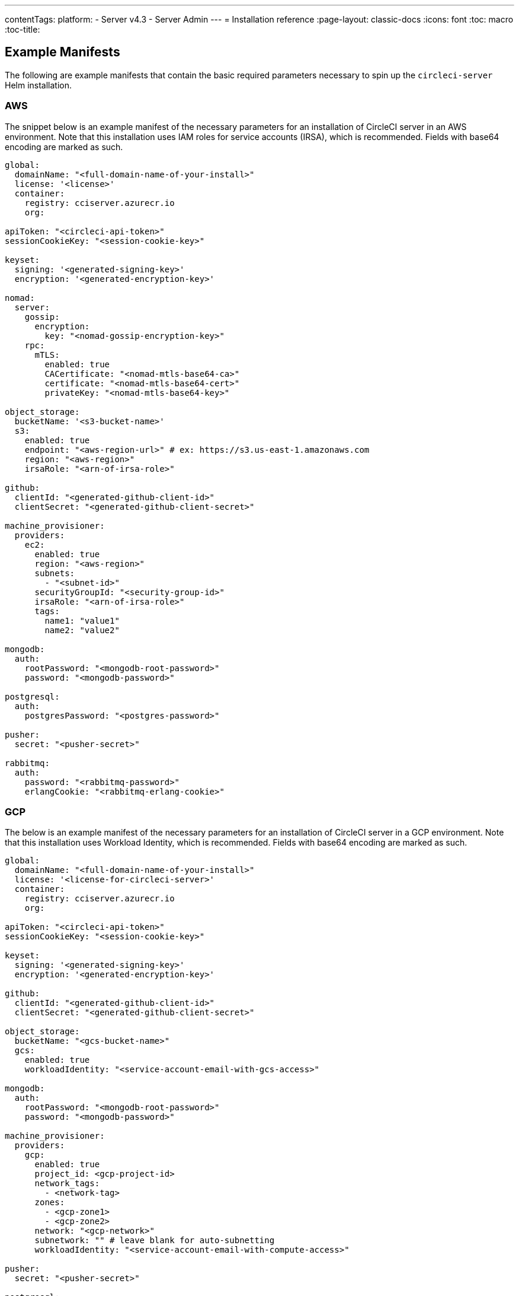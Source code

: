 ---
contentTags:
  platform:
  - Server v4.3
  - Server Admin
---
= Installation reference
:page-layout: classic-docs
:icons: font
:toc: macro
:toc-title:

[#example-manifests]
== Example Manifests
The following are example manifests that contain the basic required parameters necessary to spin up the `circleci-server` Helm installation.

[#aws]
=== AWS
The snippet below is an example manifest of the necessary parameters for an installation of CircleCI server in an AWS environment. Note that this installation uses IAM roles for service accounts (IRSA), which is recommended. Fields with base64 encoding are marked as such.

[source,yaml]
----
global:
  domainName: "<full-domain-name-of-your-install>"
  license: '<license>'
  container:
    registry: cciserver.azurecr.io
    org:

apiToken: "<circleci-api-token>"
sessionCookieKey: "<session-cookie-key>"

keyset:
  signing: '<generated-signing-key>'
  encryption: '<generated-encryption-key>'

nomad:
  server:
    gossip:
      encryption:
        key: "<nomad-gossip-encryption-key>"
    rpc:
      mTLS:
        enabled: true
        CACertificate: "<nomad-mtls-base64-ca>"
        certificate: "<nomad-mtls-base64-cert>"
        privateKey: "<nomad-mtls-base64-key>"

object_storage:
  bucketName: '<s3-bucket-name>'
  s3:
    enabled: true
    endpoint: "<aws-region-url>" # ex: https://s3.us-east-1.amazonaws.com
    region: "<aws-region>"
    irsaRole: "<arn-of-irsa-role>"

github:
  clientId: "<generated-github-client-id>"
  clientSecret: "<generated-github-client-secret>"

machine_provisioner:
  providers:
    ec2:
      enabled: true
      region: "<aws-region>"
      subnets:
        - "<subnet-id>"
      securityGroupId: "<security-group-id>"
      irsaRole: "<arn-of-irsa-role>"
      tags:
        name1: "value1"
        name2: "value2"

mongodb:
  auth:
    rootPassword: "<mongodb-root-password>"
    password: "<mongodb-password>"

postgresql:
  auth:
    postgresPassword: "<postgres-password>"

pusher:
  secret: "<pusher-secret>"

rabbitmq:
  auth:
    password: "<rabbitmq-password>"
    erlangCookie: "<rabbitmq-erlang-cookie>"

----

[#gcp]
=== GCP
The below is an example manifest of the necessary parameters for an installation of CircleCI server in a GCP environment. Note that this installation uses Workload Identity, which is recommended. Fields with base64 encoding are marked as such.

[source,yaml]
----
global:
  domainName: "<full-domain-name-of-your-install>"
  license: '<license-for-circleci-server>'
  container:
    registry: cciserver.azurecr.io
    org:

apiToken: "<circleci-api-token>"
sessionCookieKey: "<session-cookie-key>"

keyset:
  signing: '<generated-signing-key>'
  encryption: '<generated-encryption-key>'

github:
  clientId: "<generated-github-client-id>"
  clientSecret: "<generated-github-client-secret>"

object_storage:
  bucketName: "<gcs-bucket-name>"
  gcs:
    enabled: true
    workloadIdentity: "<service-account-email-with-gcs-access>"

mongodb:
  auth:
    rootPassword: "<mongodb-root-password>"
    password: "<mongodb-password>"

machine_provisioner:
  providers:
    gcp:
      enabled: true
      project_id: <gcp-project-id>
      network_tags:
        - <network-tag>
      zones:
        - <gcp-zone1>
        - <gcp-zone2>
      network: "<gcp-network>"
      subnetwork: "" # leave blank for auto-subnetting
      workloadIdentity: "<service-account-email-with-compute-access>"

pusher:
  secret: "<pusher-secret>"

postgresql:
  auth:
    postgresPassword: "<postgres-password>"

rabbitmq:
  auth:
    password: "<rabbitmq-password>"
    erlangCookie: "<rabbitmq-erlang-cookie>"

nomad:
  server:
    gossip:
      encryption:
        key: "<nomad-gossip-encryption-key>"
    rpc:
      mTLS:
        enabled: true
        CACertificate: "<nomad-mtls-base64-ca>"
        certificate: "<nomad-mtls-base64-cert>"
        privateKey: "<nomad-mtls-base64-key>"
----

[#all-values-yaml-options]
== All Helm `values.yaml` options

[.table.table-striped]
[cols=4*, options="header"]
|===
| Key | Type | Default | Description |
|-----|------|---------|-------------|
| api_service.replicas | int | `1` | Number of replicas to deploy for the api-service deployment. |
| audit_log_service.replicas | int | `1` | Number of replicas to deploy for the audit-log-service deployment. |
| branch_service.replicas | int | `1` | Number of replicas to deploy for the branch-service deployment. |
| builds_service.replicas | int | `1` | Number of replicas to deploy for the builds-service deployment. |
| contexts_service.replicas | int | `1` | Number of replicas to deploy for the contexts-service deployment. |
| cron_service.replicas | int | `1` | Number of replicas to deploy for the cron-service deployment. |
| distributor.agent_base_url | string | `"https://circleci-binary-releases.s3.amazonaws.com/circleci-agent"` | location of the task-agent.  When airgapped, the task-agent will need to be hosted within the airgap and this value updated |
| distributor_cleaner.replicas | int | `1` | Number of replicas to deploy for the distributor-dispatcher deployment. |
| distributor_dispatcher.replicas | int | `1` | Number of replicas to deploy for the distributor-dispatcher deployment. |
| distributor_external.replicas | int | `1` | Number of replicas to deploy for the distributor-external deployment. |
| distributor_internal.replicas | int | `1` | Number of replicas to deploy for the distributor-internal deployment. |
| docker_provisioner.agent_base_url | string | `"https://circleci-binary-releases.s3.amazonaws.com/docker-provisioner"` | location of the docker-provisioner agent. When air-gapped, the docker-provisioner agent will need to be hosted within the air-gap and this value updated |
| docker_provisioner.config_path | string | `""` | Path to config with information about docker resource-classes |
| docker_provisioner.enabled | bool | `true` |  |
| docker_provisioner.external_replicas | int | `1` | Number of replicas to deploy for the docker-provisioner-externalapi deployment. |
| docker_provisioner.internal_replicas | int | `1` | Number of replicas to deploy for the docker-provisioner-internalapi deployment. |
| docker_provisioner.provisioner_replicas | int | `1` | Number of replicas to deploy for the docker-provisioner-provisioner deployment. |
| domain_service.replicas | int | `1` | Number of replicas to deploy for the domain-service deployment. |
| execution_gateway.api_replicas | int | `1` | Number of replicas to deploy for the execution-gateway-api deployment. |
| execution_gateway.force_legacy_ui | string | `"false"` |  |
| execution_gateway.plan_concurrency | int | `2500` | Maximum concurrency you wish to permit per org in your environment |
| execution_gateway.public_api_replicas | int | `1` | Number of replicas to deploy for the execution-gateway-public-api deployment. |
| feature_flags_api.replicas | int | `1` | Number of replicas to deploy for the feature-flags-api deployment. |
| frontend.replicas | int | `1` | Number of replicas to deploy for the frontend deployment. |
| github | object | `{"clientId":"","clientSecret":"","enterprise":false,"fingerprint":null,"hostname":"ghe.example.com","scheme":"https","unsafeDisableWebhookSSLVerification":false}` | VCS Configuration details (currently limited to Github Enterprise and Github.com) |
| github.clientId | string | `""` | Client ID for OAuth Login via Github *(2 Options)*. <br> **Option 1:** Set the value here and CircleCI will create the secret automatically.  <br> **Option 2:** Leave this blank, and create the secret yourself. CircleCI will assume it exists.  <br> Create on by Navigating to Settings > Developer Settings > OAuth Apps. Your homepage should be set to `{{ .Values.global.scheme }}://{{ .Values.global.domainName }}` and callback should be `{{ .Value.scheme }}://{{ .Values.global.domainName }}/auth/github`. |
| github.clientSecret | string | `""` | Client Secret for OAuth Login via Github (2 Options). <br> **Option 1:** Set the value here and CircleCI will create the secret automatically. <br> **Option 2:** Leave this blank, and create the secret yourself. CircleCI will assume it exists. <br> Retrieved from the same location as specified in github.clientID. |
| github.enterprise | bool | `false` | Set to `true` for Github Enterprise and `false` for Github.com |
| github.fingerprint | string | `nil` | Required when it is not possible to directly ssh-keyscan a GitHub Enterprise instance. It is not possible to proxy `ssh-keyscan`. |
| github.hostname | string | `"ghe.example.com"` | Github hostname. Ignored on Github.com. This is the hostname of your Github Enterprise installation. |
| github.scheme | string | `"https"` | One of `http` or `https`. Ignored on Github.com. Set to `http` if your Github Enterprise installation is not using TLS. |
| github.unsafeDisableWebhookSSLVerification | bool | `false` | Disable SSL Verification in webhooks. This is not safe and shouldn't be done in a production scenario. This is required if your Github installation does not trust the certificate authority that signed your Circle server certificates (e.g they were self signed). |
| global.container.org | string | `""` | The registry organization to pull all images from (if in use), defaults to none. |
| global.container.registry | string | `"cciserver.azurecr.io"` | The registry to pull all images from, defaults to "cciserver.azurecr.io". |
| global.domainName | string | `""` | Domain name of your CircleCI install |
| global.imagePullSecrets[0].name | string | `"regcred"` |  |
| global.license | string | `""` | License for your CircleCI install |
| global.scheme | string | `"https"` | Scheme for your CircleCI install |
| global.tracing.collector_host | string | `""` |  |
| global.tracing.enabled | bool | `false` |  |
| global.tracing.sample_rate | float | `1` |  |
| insights_service.dailyCronHour | int | `3` | Defaults to 3AM local server time. |
| insights_service.hourlyCronMinute | int | `35` | Defaults to 35 minutes past the hour. |
| insights_service.isEnabled | bool | `true` | Whether or not to enable the insights-service deployment. |
| insights_service.replicas | int | `1` | Number of replicas to deploy for the insights-service deployment. |
| insights_service.skipPermissionsCheck | bool | `false` | Enable to skip the permissions check on the org page and show all projects |
| internal_zone | string | `"server.circleci.internal"` |  |
| keyset | object | `{"encryption":"","signing":""}` | Keysets *(2 Options)* used to encrypt and sign artifacts generated by CircleCI. You need these values to configure server. <br> **Option 1:** Set the values keyset.signing and keyset.encryption here and CircleCI will create the secret automatically. <br> **Option 2:** Leave this blank, and create the secret yourself. CircleCI will assume it exists. <br> The secret must be named `signing-keys` and have the keys; signing-key, encryption-key. |
| keyset.encryption | string | `""` | Encryption Key: To generate an artifact ENCRYPTION key run: `docker run circleci/server-keysets:latest generate encryption -a stdout` |
| keyset.signing | string | `""` | Signing Key: To generate an artifact SIGNING key run: `docker run circleci/server-keysets:latest generate signing -a stdout` |
| kong.acme.email | string | `"your-email@example.com"` |  |
| kong.acme.enabled | bool | `false` | This setting will fetch and renew Let's Encrypt certs for you. It defaults to false as this only works when there's a valid DNS entry for your domain (and the app. sub domain) - so you will need to deploy with this turned off and set the DNS records first. You can then set this to true and run helm upgrade with the updated setting if you want. |
| kong.debug_level | string | `"notice"` | Debug level for Kong. Available levels: debug, info, warn, error, crit. Default is "notice". |
| kong.image.repository | string | `"kong"` | This image is hosted on a non-CircleCI-managed repository. |
| kong.image.tag | string | `"2.8.1"` | Kong has been tested against this specific version tag; edit this value at your own risk. |
| kong.replicas | int | `1` |  |
| kong.resources.limits.cpu | string | `"3072m"` |  |
| kong.resources.limits.memory | string | `"3072Mi"` |  |
| kong.resources.requests.cpu | string | `"512m"` |  |
| kong.resources.requests.memory | string | `"512Mi"` |  |
| kong.status_page | bool | `false` | Set to true for public health check page (kong) for load balancers to hit |
| legacy_notifier.replicas | int | `1` | Number of replicas to deploy for the legacy-notifier deployment. |
| machine_provisioner.agent_download_timeout_seconds | int | `10` | Timeout when attempting to download task-agent or docker-agent (remote docker) in machine-agent |
| machine_provisioner.config_path | string | `""` | Path to config with information about images/providers/resource-classes |
| machine_provisioner.demandFudgeFactor | int | `2` | demandFudgeFactor multiplies the demand from distributor with an additional factor |
| machine_provisioner.dlcDockerDiskSizeGB | int | `100` | dlcDockerDiskSizeGB Configure size of docker disk size. Used for ratio to prune on |
| machine_provisioner.dlcMaxDiskThresholdGB | int | `15` | dlcMaxDiskThresholdGB configure dlc max disk threshold |
| machine_provisioner.dlcUnusedLifespanDays | int | `3` | dlcUnusedLifespanDays Configure how long to keep dlc images and build cache for |
| machine_provisioner.enabled | bool | `true` |  |
| machine_provisioner.external_replicas | int | `1` | Number of replicas to deploy for the machine-provisioner-externalapi deployment. |
| machine_provisioner.fudgeConstantTerm | int | `0` | fudgeConstantTerm adds to the results for the forecast rules. |
| machine_provisioner.fudgeScaleFactor | float | `1.4` | fudgeScaleFactor multiplies the results for the forecast rules. |
| machine_provisioner.installID | string | `"production"` | Unique tag machine provisioner applies to machines it manages. |
| machine_provisioner.internal_replicas | int | `1` | Number of replicas to deploy for the machine-provisioner-internalapi deployment. |
| machine_provisioner.leader_replicas | int | `1` | Number of replicas to deploy for the machine-provisioner-leader deployment. |
| machine_provisioner.machine_agent_base_url | string | `"https://circleci-binary-releases.s3.amazonaws.com/machine-provisioner"` | location of the machine-provisioner agent. When air-gapped, the machine-provisioner agent will need to be hosted within the air-gap and this value updated |
| machine_provisioner.machine_agent_download_timeout_seconds | int | `10` | Timeout when attempting to download machine-agent onto a VM |
| machine_provisioner.providers | object | `{"ec2":{"accessKey":"","assignPublicIP":false,"enabled":false,"irsaRole":"","linuxAMI":"","region":"us-west-1","secretKey":"","securityGroupId":"sg-123","subnets":["subnet-abc","subnet-def"],"tags":{"key1":"value1","key2":"value2"},"windowsAMI":""},"gcp":{"assignPublicIP":true,"enabled":false,"linuxImage":"","network":"default","network_tags":["circleci-vm"],"project_id":"my-server-project","region":"us-central1","service_account":{"project_id":"... ...","type":"service_account"},"subnetwork":"my-server-vm-subnet","windowsImage":"","workloadIdentity":"","zones":["us-central1-a","us-central1-b","us-central1-c","us-central1-f"]}}` | Provider configuration for Machine Provisioner. |
| machine_provisioner.providers.ec2.accessKey | string | `""` | EC2 Authentication Config (3 Options). <br> **Option 1:** Set accessKey and secretKey here, and CircleCI will create the secret for you. <br> **Option 2:** Leave accessKey and secretKey blank, and create the secret yourself. CircleCI will assume it exists. <br> **Option 3:** Leave accessKey and secretKey blank, and set the irsaRole field (IAM roles for service accounts). |
| machine_provisioner.providers.ec2.enabled | bool | `false` | Set to enable EC2 as a virtual machine provider |
| machine_provisioner.providers.gcp.enabled | bool | `false` | Set to enable GCP Compute as a VM provider |
| machine_provisioner.providers.gcp.service_account | object | `{"project_id":"... ...","type":"service_account"}` | GCP Compute Authentication Config (3 Options). <br> **Option 1:** Set service_account with the service account JSON (raw JSON, not a string), and CircleCI will create the secret for you. <br> **Option 2:** Leave the service_account field as its default, and create the secret yourself. CircleCI will assume it exists. <br> **Option 3:** Leave the service_account field as its default, and set the workloadIdentityField with a service account email to use workload identities. |
| machine_provisioner.provisioner_replicas | int | `1` | Number of replicas to deploy for the machine-provisioner-provisioner deployment. |
| mongodb.architecture | string | `"standalone"` |  |
| mongodb.auth.database | string | `"admin"` |  |
| mongodb.auth.existingSecret | string | `""` |  |
| mongodb.auth.mechanism | string | `"SCRAM-SHA-1"` |  |
| mongodb.auth.password | string | `""` |  |
| mongodb.auth.rootPassword | string | `""` |  |
| mongodb.auth.username | string | `"root"` |  |
| mongodb.fullnameOverride | string | `"mongodb"` |  |
| mongodb.hosts | string | `"mongodb:27017"` | MongoDB host. This can be a comma-separated list of multiple hosts for sharded instances. |
| mongodb.image.tag | string | `"3.6.22-debian-9-r38"` |  |
| mongodb.injectBotToken.image.repository | string | `"mongo"` |  |
| mongodb.injectBotToken.image.tag | float | `3.6` |  |
| mongodb.internal | bool | `true` | Set to false if you want to use an externalized MongoDB instance. |
| mongodb.labels.app | string | `"mongodb"` |  |
| mongodb.labels.layer | string | `"data"` |  |
| mongodb.options | string | `""` |  |
| mongodb.persistence.size | string | `"8Gi"` |  |
| mongodb.podAnnotations."backup.velero.io/backup-volumes" | string | `"datadir"` |  |
| mongodb.podLabels.app | string | `"mongodb"` |  |
| mongodb.podLabels.layer | string | `"data"` |  |
| mongodb.ssl | bool | `false` |  |
| mongodb.tlsInsecure | bool | `false` | If using an SSL connection with custom CA or self-signed certs, set this to `true` |
| mongodb.useStatefulSet | bool | `true` |  |
| nginx.annotations."service.beta.kubernetes.io/aws-load-balancer-cross-zone-load-balancing-enabled" | string | `"true"` |  |
| nginx.annotations."service.beta.kubernetes.io/aws-load-balancer-type" | string | `"nlb"` | Use `nlb` for Network Load Balancer and `clb` for Classic Load Balancer see https://aws.amazon.com/elasticloadbalancing/features/ for feature comparison |
| nginx.aws_acm.enabled | bool | `false` | ⚠️ WARNING: Enabling this will recreate frontend's service which will recreate the load balancer. If you are updating your deployed settings, then you will need to route your frontend domain to the new loadbalancer. You will also need to add `service.beta.kubernetes.io/aws-load-balancer-ssl-cert: <acm-arn>` to the `nginx.annotations` block. |
| nginx.image.repository | string | `"nginx"` | This image is hosted on a non-CircleCI-managed repository. |
| nginx.image.tag | string | `"1.21.6"` | Nginx has been tested against this specific version tag; edit this value at your own risk. |
| nginx.loadBalancerIp | string | `""` | Load Balancer IP: To use a static IP for the provisioned load balancer with GCP, set to a reserved static ipv4 address |
| nginx.loadBalancerSourceRanges | list | `[]` | Load Balancer Source IP CIDRs: List of IP CIDRs allowed access to load balancer |
| nginx.private_load_balancers | bool | `false` |  |
| nginx.replicas | int | `1` |  |
| nginx.resources.limits.cpu | string | `"3000m"` |  |
| nginx.resources.limits.memory | string | `"3072Mi"` |  |
| nginx.resources.requests.cpu | string | `"500m"` |  |
| nginx.resources.requests.memory | string | `"512Mi"` |  |
| nomad.auto_scaler.aws.accessKey | string | `""` | AWS Authentication Config (3 Options). <br> **Option 1:** Set accessKey and secretKey here, and CircleCI will create the secret for you. <br> **Option 2:** Leave accessKey and secretKey blank, and create the secret yourself. CircleCI will assume it exists. <br> **Option 3:** Leave accessKey and secretKey blank, and set the irsaRole field (IAM roles for service accounts). |
| nomad.auto_scaler.aws.autoScalingGroup | string | `"asg-name"` |  |
| nomad.auto_scaler.aws.enabled | bool | `false` |  |
| nomad.auto_scaler.aws.irsaRole | string | `""` |  |
| nomad.auto_scaler.aws.region | string | `"some-region"` |  |
| nomad.auto_scaler.aws.secretKey | string | `""` |  |
| nomad.auto_scaler.enabled | bool | `false` |  |
| nomad.auto_scaler.gcp.enabled | bool | `false` |  |
| nomad.auto_scaler.gcp.mig_name | string | `"some-managed-instance-group-name"` |  |
| nomad.auto_scaler.gcp.project_id | string | `"some-project"` |  |
| nomad.auto_scaler.gcp.region | string | `""` | The GCP region where the Managed Instance Group resides. Providing this parameter indicates the MIG is regional. If set, do not provide a zone |
| nomad.auto_scaler.gcp.service_account | object | `{"project_id":"... ...","type":"service_account"}` | GCP Authentication Config (3 Options). <br> **Option 1:** Set service_account with the service account JSON (raw JSON, not a string), and CircleCI will create the secret for you. <br> **Option 2:** Leave the service_account field as its default, and create the secret yourself. CircleCI will assume it exists. <br> **Option 3:** Leave the service_account field as its default, and set the workloadIdentity field with a service account email to use workload identities. |
| nomad.auto_scaler.gcp.workloadIdentity | string | `""` | Workload Identity (GCP Service Account) for K8s service account |
| nomad.auto_scaler.gcp.zone | string | `""` | The GCP zone where the Managed Instance Group resides. Providing this parameter indicates the MIG is zonal. If set, do not provide a region |
| nomad.auto_scaler.image.repository | string | `"hashicorp/nomad-autoscaler"` | This image is hosted on a non-CircleCI-managed repository. |
| nomad.auto_scaler.image.tag | string | `"0.3.7"` | Nomad Autoscaler has been tested against this specific version tag; edit this value at your own risk. |
| nomad.auto_scaler.scaling.max | int | `5` |  |
| nomad.auto_scaler.scaling.min | int | `1` |  |
| nomad.auto_scaler.scaling.node_drain_deadline | string | `"5m"` |  |
| nomad.buildAgentImage | string | `"circleci/picard"` | By default, Dockerhub is assumed to be the image registry unless otherwise specified eg: registry.example.com/organization/repository |
| nomad.clients | object | `{}` |  |
| nomad.clusterDomain | string | `"cluster.local"` |  |
| nomad.server.gossip.encryption.enabled | bool | `true` |  |
| nomad.server.pdb.enabled | bool | `true` |  |
| nomad.server.pdb.minAvailable | int | `2` |  |
| nomad.server.replicas | int | `3` |  |
| nomad.server.rpc.mTLS | object | `{"CACertificate":"","certificate":"","enabled":false,"privateKey":""}` | mTLS is strongly suggested for RPC communication. It encrypts traffic but also authenticates clients to ensure no unauthenticated clients can join the cluster as workers. Base64 encoded PEM encoded certificates are expected here. |
| nomad.server.rpc.mTLS.CACertificate | string | `""` | base64 encoded nomad mTLS certificate authority |
| nomad.server.rpc.mTLS.certificate | string | `""` | base64 encoded nomad mTLS certificate |
| nomad.server.rpc.mTLS.privateKey | string | `""` | base64 encoded nomad mTLS private key |
| nomad.server.service.unsafe_expose_api | bool | `false` |  |
| object_storage | object | `{"bucketName":"","expireAfter":0,"gcs":{"enabled":false,"service_account":{"project_id":"... ...","type":"service_account"},"workloadIdentity":""},"s3":{"accessKey":"","enabled":false,"endpoint":"https://s3.us-east-1.amazonaws.com","irsaRole":"","presigned":true,"region":"us-east-1","secretKey":"","storageRole":""}}` | Object storage for build artifacts, audit logs, test results and more. One of `object_storage.s3.enabled` or `object_storage.gcs.enabled` must be true for the chart to function. |
| object_storage.expireAfter | int | `0` | Number of days after which artifacts will expire |
| object_storage.gcs.service_account | object | `{"project_id":"... ...","type":"service_account"}` | GCP Storage (GCS) Authentication Config (3 Options). <br> **Option 1:** Set service_account with the service account JSON (raw JSON, not a string), and CircleCI will create the secret for you. <br> **Option 2:** Leave the service_account field as its default, and create the secret yourself. CircleCI will assume it exists. <br> **Option 3:** Leave the service_account field as its default, and set the workloadIdentity field with a service account email to use workload identities. |
| object_storage.s3 | object | `{"accessKey":"","enabled":false,"endpoint":"https://s3.us-east-1.amazonaws.com","irsaRole":"","presigned":true,"region":"us-east-1","secretKey":"","storageRole":""}` | S3 Configuration for Object Storage. Authentication methods: AWS Access/Secret Key, and IRSA Role |
| object_storage.s3.accessKey | string | `""` | AWS Authentication Config (3 Options). <br> **Option 1:** Set accessKey and secretKey here, and CircleCI will create the secret for you. <br> **Option 2:** Leave accessKey and secretKey blank, and create the secret yourself. CircleCI will assume it exists. <br> **Option 3:** Leave accessKey and secretKey blank, and set the irsaRole field (IAM roles for service accounts), also set region: "your-aws-region". |
| object_storage.s3.endpoint | string | `"https://s3.us-east-1.amazonaws.com"` | API endpoint for S3. If in AWS us-west-2, for example, this would be the regional endpoint `http://s3.us-west-2.amazonaws.com`. If using S3 compatible storage, specify the API endpoint of your object storage server |
| object_storage.s3.presigned | bool | `true` | When true object storage will be handled with presigned URLs. When false direct bucket access will be used instead. Direct access requires storageRole to be non-empty. |
| object_storage.s3.storageRole | string | `""` | A role that can be assumed to provide direct bucket access credentials. Required if presigned is false |
| orb_service.replicas | int | `1` | Number of replicas to deploy for the orb-service deployment. |
| output.internal_replicas | string | `nil` | Number of replicas to deploy for the output-internal deployment. |
| output.public_replicas | int | `1` | Number of replicas to deploy for the output-public deployment. |
| output.receiver_replicas | int | `1` | Number of replicas to deploy for the output-receiver deployment. |
| permissions_service.replicas | int | `1` | Number of replicas to deploy for the permissions-service deployment. |
| policy_service.replicas | int | `1` | Number of replicas to deploy for the policy-service deployment. |
| policy_service_internal.replicas | int | `1` | Number of replicas to deploy for the policy-service deployment. |
| postgresql.auth.existingSecret | string | `""` |  |
| postgresql.auth.password | string | `""` | Use only when postgresql.internal is false, this is the password of your externalized postgres user Ignored if `auth.existingSecret` with key `password` is provided |
| postgresql.auth.postgresPassword | string | `""` | Use only when postgresql.internal is true. This is the password for the internal postgres instance. Ignored if `auth.existingSecret` with key `postgres-password` is provided. |
| postgresql.auth.username | string | `""` | Use only when postgresql.internal is false, then this is the username used to connect with your externalized postgres instance |
| postgresql.fullnameOverride | string | `"postgresql"` |  |
| postgresql.image.pullSecrets[0] | string | `"regcred"` |  |
| postgresql.image.registry | string | `"cciserver.azurecr.io"` |  |
| postgresql.image.repository | string | `"server-postgres"` |  |
| postgresql.image.tag | string | `"12.16.37-7629bfd"` |  |
| postgresql.internal | bool | `true` |  |
| postgresql.postgresqlHost | string | `"postgresql"` |  |
| postgresql.postgresqlPort | int | `5432` |  |
| postgresql.primary.extendedConfiguration | string | `"max_connections = 500\nshared_buffers = 300MB\n"` |  |
| postgresql.primary.persistence.existingClaim | string | `""` |  |
| postgresql.primary.persistence.size | string | `"8Gi"` |  |
| postgresql.primary.podAnnotations."backup.velero.io/backup-volumes" | string | `"data"` |  |
| proxy.enabled | bool | `false` | If false, all proxy settings are ignored |
| proxy.http | object | `{"auth":{"enabled":false,"password":null,"username":null},"host":"proxy.example.com","port":3128}` | Proxy for HTTP requests |
| proxy.https | object | `{"auth":{"enabled":false,"password":null,"username":null},"host":"proxy.example.com","port":3128}` | Proxy for HTTPS requests |
| proxy.no_proxy | list | `[]` | List of hostnames, IP CIDR blocks exempt from proxying. Loopback and intra-service traffic is never proxied. |
| pusher.key | string | `"circle"` |  |
| rabbitmq.auth.erlangCookie | string | `""` |  |
| rabbitmq.auth.existingErlangSecret | string | `""` |  |
| rabbitmq.auth.existingPasswordSecret | string | `""` |  |
| rabbitmq.auth.password | string | `""` |  |
| rabbitmq.auth.username | string | `"circle"` |  |
| rabbitmq.fullnameOverride | string | `"rabbitmq"` |  |
| rabbitmq.host | string | `"rabbitmq"` | When `internal: true`, this value is 'rabbitmq' else host of external rabbitmq instance |
| rabbitmq.image.tag | string | `"3.11.16-debian-11-r0"` |  |
| rabbitmq.internal | bool | `true` | Disables this charts Internal RabbitMQ instance |
| rabbitmq.management_gui_port | int | `15672` | When `internal: true`, this value is '15672' else port of external rabbitmq instance |
| rabbitmq.podAnnotations."backup.velero.io/backup-volumes" | string | `"data"` |  |
| rabbitmq.podLabels.app | string | `"rabbitmq"` |  |
| rabbitmq.podLabels.layer | string | `"data"` |  |
| rabbitmq.port | int | `5672` | When `internal: true`, this value is '5672' else port of external rabbitmq instance |
| rabbitmq.replicaCount | int | `1` |  |
| rabbitmq.statefulsetLabels.app | string | `"rabbitmq"` |  |
| rabbitmq.statefulsetLabels.layer | string | `"data"` |  |
| redis.cluster.enabled | bool | `true` |  |
| redis.cluster.slaveCount | int | `1` |  |
| redis.fullnameOverride | string | `"redis"` |  |
| redis.image.tag | string | `"6.2.1-debian-10-r13"` |  |
| redis.master.extraEnvVars[0].name | string | `"REDIS_EXTRA_FLAGS"` |  |
| redis.master.extraEnvVars[0].value | string | `"--databases 30"` |  |
| redis.master.persistence.size | string | `"8Gi"` | To increase PVC size, follow this guide: https://circleci.com/docs/server/operator/expanding-internal-database-volumes |
| redis.master.podAnnotations."backup.velero.io/backup-volumes" | string | `"redis-data"` |  |
| redis.podLabels.app | string | `"redis"` |  |
| redis.podLabels.layer | string | `"data"` |  |
| redis.slave.extraEnvVars[0].name | string | `"REDIS_EXTRA_FLAGS"` |  |
| redis.slave.extraEnvVars[0].value | string | `"--databases 30"` |  |
| redis.slave.persistence.size | string | `"8Gi"` | To increase PVC size, follow this guide: https://circleci.com/docs/server/operator/expanding-internal-database-volumes |
| redis.slave.podAnnotations."backup.velero.io/backup-volumes" | string | `"redis-data"` |  |
| redis.statefulset.labels.app | string | `"redis"` |  |
| redis.statefulset.labels.layer | string | `"data"` |  |
| redis.usePassword | bool | `false` |  |
| runner_admin.cleaner.replicas | int | `1` | Number of replicas to deploy for the radm-cleaner deployment. |
| runner_admin.cleaner.resources | object | `{"limits":{"cpu":"1","memory":"512M"},"requests":{"cpu":"1","memory":"512M"}}` | Resource configuration for the radm-cleaner deployment |
| runner_admin.external.launch_agent_base_url | string | `"https://circleci-binary-releases.s3.amazonaws.com/circleci-launch-agent"` | Location of the launch-agent binaries.    When using an air-gapped environment, the launch-agent binaries will need to be hosted within the air gap and this value updated. |
| runner_admin.external.replicas | int | `1` | Number of replicas to deploy for the radm-external deployment. |
| runner_admin.external.resources | object | `{"limits":{"cpu":"1","memory":"512M"},"requests":{"cpu":"1","memory":"512M"}}` | Resource configuration for the radm-external deployment |
| runner_admin.internal.replicas | int | `1` | Number of replicas to deploy for the radm-internal deployment. |
| runner_admin.internal.resources | object | `{"limits":{"cpu":"1","memory":"512M"},"requests":{"cpu":"1","memory":"512M"}}` | Resource configuration for the radm-internal deployment |
| schedulerer.replicas | int | `1` | Number of replicas to deploy for the schedulerer deployment. |
| serveUnsafeArtifacts | bool | `false` | Warning! Changing this to true will serve HTML artifacts instead of downloading them. This can allow specially-crafted artifacts to gain control of users' CircleCI accounts. |
| smtp | object | `{"host":"smtp.example.com","notificationUser":"builds@circleci.com","password":"secret-smtp-passphrase","port":25,"tls":true,"user":"notification@example.com"}` | Email notification settings |
| smtp.port | int | `25` | Outbound connections on port 25 are blocked on most cloud providers. Should you select this default port, be aware that your notifications may fail to send. |
| smtp.tls | bool | `true` | StartTLS is used to encrypt mail by default. Only disable this if you can otherwise guarantee the confidentiality of traffic. |
| soketi.image.repository | string | `"quay.io/soketi/soketi"` |  |
| soketi.image.tag | string | `"0.19-16-distroless"` |  |
| soketi.replicas | int | `1` | Number of replicas to deploy for the soketi deployment. |
| step.internal_replicas | int | `1` | Number of replicas to deploy for the step-internal deployment. |
| step.receiver_replicas | int | `1` | Number of replicas to deploy for the step-receiver deployment. |
| telegraf.args[0] | string | `"--config-directory"` |  |
| telegraf.args[1] | string | `"/etc/telegraf/telegraf.d"` |  |
| telegraf.args[2] | string | `"--watch-config"` |  |
| telegraf.args[3] | string | `"poll"` |  |
| telegraf.config.agent.flush_interval | string | `"60s"` |  |
| telegraf.config.agent.interval | string | `"30s"` |  |
| telegraf.config.agent.omit_hostname | bool | `true` |  |
| telegraf.config.custom_config_file | string | `""` |  |
| telegraf.config.inputs[0].statsd.datadog_extensions | bool | `true` |  |
| telegraf.config.inputs[0].statsd.max_ttl | string | `"12h"` |  |
| telegraf.config.inputs[0].statsd.metric_separator | string | `"."` |  |
| telegraf.config.inputs[0].statsd.percentile_limit | int | `1000` |  |
| telegraf.config.inputs[0].statsd.percentiles[0] | int | `50` |  |
| telegraf.config.inputs[0].statsd.percentiles[1] | int | `95` |  |
| telegraf.config.inputs[0].statsd.percentiles[2] | int | `99` |  |
| telegraf.config.inputs[0].statsd.service_address | string | `":8125"` |  |
| telegraf.fullnameOverride | string | `"telegraf"` |  |
| telegraf.mountPoints[0].mountPath | string | `"/etc/telegraf/telegraf.d"` |  |
| telegraf.mountPoints[0].name | string | `"telegraf-config"` |  |
| telegraf.resources.limits.memory | string | `"512Mi"` |  |
| telegraf.resources.requests.cpu | string | `"200m"` |  |
| telegraf.resources.requests.memory | string | `"256Mi"` |  |
| telegraf.volumes[0].configMap.name | string | `"telegraf-config"` |  |
| telegraf.volumes[0].name | string | `"telegraf-config"` |  |
| tink | object | `{"enabled":false,"keyset":""}` | Tink Configuration: Tink is given precedence over vault. If tink.enabled is true, vault will not be deployed tink or vault must be set once at install and cannot be changed. <br> **Option 1:** Set the values tink.keyset here and CircleCI will create the secret automatically. <br> **Option 2:** Leave this blank, and create the secret yourself. CircleCI will assume it exists. <br> The secret must be named 'tink' and have the key; keyset. generate a keyset via: `tinkey create-keyset --key-template XCHACHA20_POLY1305` |
| tls.certificate | string | `""` | Base64 encoded certificate must be provided if kong.acme.enabled is false |
| tls.certificates | list | `[]` | List of base64'd certificates that will be imported into the system |
| tls.import | list | `[]` | List of host:port from which to import certificates |
| tls.privateKey | string | `""` | Base64 encoded private key must be provided if kong.acme.enabled is false |
| vault | object | `{"internal":true,"podAnnotations":{"backup.velero.io/backup-volumes":"data"},"token":"","transitPath":"transit","url":"http://vault:8200"}` | External Services configuration |
| vault.internal | bool | `true` | Disables this charts Internal Vault instance |
| vault.token | string | `""` | This token is required when `internal: false`. |
| vault.transitPath | string | `"transit"` | When `internal: true`, this value is used for the vault transit path. |
| web_ui.replicas | int | `1` | Number of replicas to deploy for the web-ui deployment. |
| web_ui_404.replicas | int | `1` | Number of replicas to deploy for the web-ui-404 deployment. |
| web_ui_insights.replicas | int | `1` | Number of replicas to deploy for the web-ui-insights deployment. |
| web_ui_onboarding.replicas | int | `1` | Number of replicas to deploy for the web-ui-onboarding deployment. |
| web_ui_org_settings.replicas | int | `1` | Number of replicas to deploy for the web-ui-org-settings deployment. |
| web_ui_project_settings.replicas | int | `1` | Number of replicas to deploy for the web-ui-project-settings deployment. |
| web_ui_server_admin.replicas | int | `1` | Number of replicas to deploy for the web-ui-server-admin deployment. |
| web_ui_user_settings.replicas | int | `1` | Number of replicas to deploy for the web-ui-user-settings deployment. |
| webhook_service.isEnabled | bool | `true` |  |
| webhook_service.replicas | int | `1` | Number of replicas to deploy for the webhook-service deployment. |
| workflows_conductor_event_consumer.replicas | int | `1` | Number of replicas to deploy for the workflows-conductor-event-consumer deployment. |
| workflows_conductor_grpc.replicas | int | `1` | Number of replicas to deploy for the workflows-conductor-grpc deployment. |
